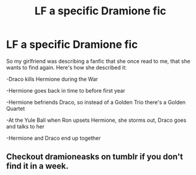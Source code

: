 #+TITLE: LF a specific Dramione fic

* LF a specific Dramione fic
:PROPERTIES:
:Author: Doomchicken7
:Score: 4
:DateUnix: 1507942357.0
:DateShort: 2017-Oct-14
:FlairText: Request
:END:
So my girlfriend was describing a fanfic that she once read to me, that she wants to find again. Here's how she described it:

-Draco kills Hermione during the War

-Hermione goes back in time to before first year

-Hermione befriends Draco, so instead of a Golden Trio there's a Golden Quartet

-At the Yule Ball when Ron upsets Hermione, she storms out, Draco goes and talks to her

-Hermione and Draco end up together


** Checkout dramioneasks on tumblr if you don't find it in a week.
:PROPERTIES:
:Author: Meiyouxiangjiao
:Score: 2
:DateUnix: 1507952862.0
:DateShort: 2017-Oct-14
:END:
